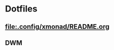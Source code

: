 * Dotfiles

** [[file:.config/xmonad/README.org]]

[[file:.img/x1.png]]
[[file:.img/x2.png]]
[[file:.img/x3.png]]

** DWM 

[[file:.img/dwm.png]]

